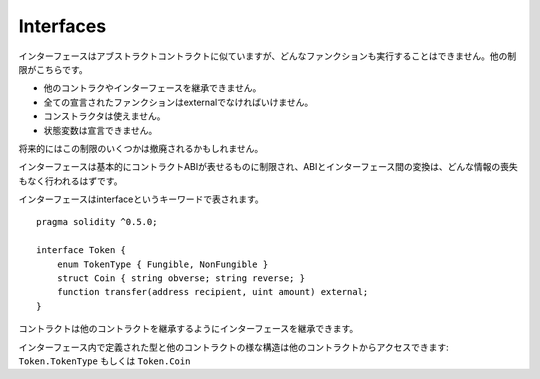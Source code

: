 .. index:: ! contract;interface, ! interface contract

.. _interfaces:

**********
Interfaces
**********

インターフェースはアブストラクトコントラクトに似ていますが、どんなファンクションも実行することはできません。他の制限がこちらです。

- 他のコントラクやインターフェースを継承できません。
- 全ての宣言されたファンクションはexternalでなければいけません。
- コンストラクタは使えません。
- 状態変数は宣言できません。

将来的にはこの制限のいくつかは撤廃されるかもしれません。

インターフェースは基本的にコントラクトABIが表せるものに制限され、ABIとインターフェース間の変換は、どんな情報の喪失もなく行われるはずです。

インターフェースはinterfaceというキーワードで表されます。

::

    pragma solidity ^0.5.0;

    interface Token {
        enum TokenType { Fungible, NonFungible }
        struct Coin { string obverse; string reverse; }
        function transfer(address recipient, uint amount) external;
    }

コントラクトは他のコントラクトを継承するようにインターフェースを継承できます。

インターフェース内で定義された型と他のコントラクトの様な構造は他のコントラクトからアクセスできます: ``Token.TokenType`` もしくは ``Token.Coin``

